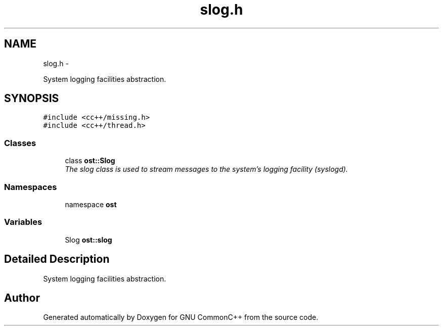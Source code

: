 .TH "slog.h" 3 "2 May 2010" "GNU CommonC++" \" -*- nroff -*-
.ad l
.nh
.SH NAME
slog.h \- 
.PP
System logging facilities abstraction.  

.SH SYNOPSIS
.br
.PP
\fC#include <cc++/missing.h>\fP
.br
\fC#include <cc++/thread.h>\fP
.br

.SS "Classes"

.in +1c
.ti -1c
.RI "class \fBost::Slog\fP"
.br
.RI "\fIThe slog class is used to stream messages to the system's logging facility (syslogd). \fP"
.in -1c
.SS "Namespaces"

.in +1c
.ti -1c
.RI "namespace \fBost\fP"
.br
.in -1c
.SS "Variables"

.in +1c
.ti -1c
.RI "Slog \fBost::slog\fP"
.br
.in -1c
.SH "Detailed Description"
.PP 
System logging facilities abstraction. 


.SH "Author"
.PP 
Generated automatically by Doxygen for GNU CommonC++ from the source code.
